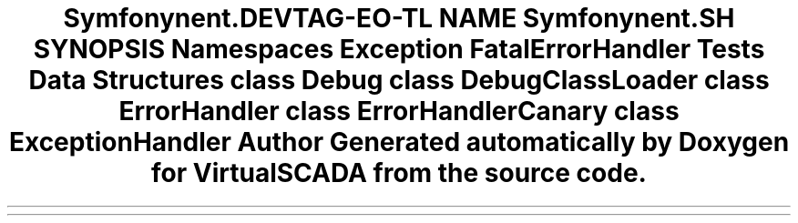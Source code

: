 .TH "Symfony\Component\Debug" 3 "Tue Apr 14 2015" "Version 1.0" "VirtualSCADA" \" -*- nroff -*-
.ad l
.nh
.SH NAME
Symfony\Component\Debug \- 
.SH SYNOPSIS
.br
.PP
.SS "Namespaces"

.in +1c
.ti -1c
.RI " \fBException\fP"
.br
.ti -1c
.RI " \fBFatalErrorHandler\fP"
.br
.ti -1c
.RI " \fBTests\fP"
.br
.in -1c
.SS "Data Structures"

.in +1c
.ti -1c
.RI "class \fBDebug\fP"
.br
.ti -1c
.RI "class \fBDebugClassLoader\fP"
.br
.ti -1c
.RI "class \fBErrorHandler\fP"
.br
.ti -1c
.RI "class \fBErrorHandlerCanary\fP"
.br
.ti -1c
.RI "class \fBExceptionHandler\fP"
.br
.in -1c
.SH "Author"
.PP 
Generated automatically by Doxygen for VirtualSCADA from the source code\&.
